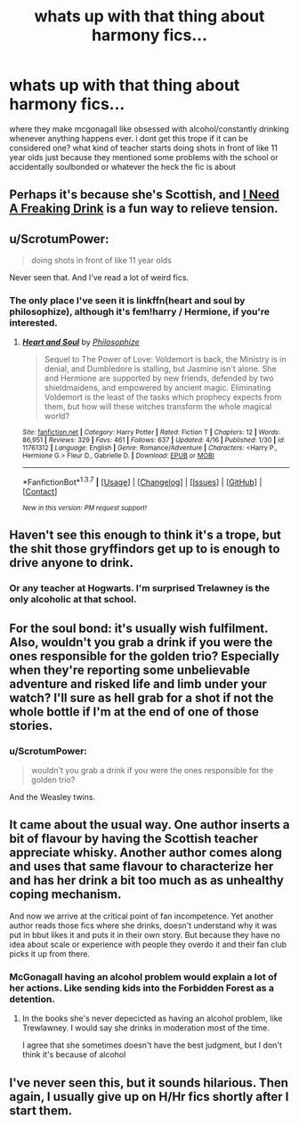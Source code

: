 #+TITLE: whats up with that thing about harmony fics...

* whats up with that thing about harmony fics...
:PROPERTIES:
:Author: echomoon137
:Score: 11
:DateUnix: 1462071721.0
:DateShort: 2016-May-01
:FlairText: Misc
:END:
where they make mcgonagall like obsessed with alcohol/constantly drinking whenever anything happens ever. i dont get this trope if it can be considered one? what kind of teacher starts doing shots in front of like 11 year olds just because they mentioned some problems with the school or accidentally soulbonded or whatever the heck the fic is about


** Perhaps it's because she's Scottish, and [[http://tvtropes.org/pmwiki/pmwiki.php/Main/INeedAFreakingDrink][I Need A Freaking Drink]] is a fun way to relieve tension.
:PROPERTIES:
:Author: Karinta
:Score: 7
:DateUnix: 1462076374.0
:DateShort: 2016-May-01
:END:


** u/ScrotumPower:
#+begin_quote
  doing shots in front of like 11 year olds
#+end_quote

Never seen that. And I've read a lot of weird fics.
:PROPERTIES:
:Author: ScrotumPower
:Score: 4
:DateUnix: 1462088811.0
:DateShort: 2016-May-01
:END:

*** The only place I've seen it is linkffn(heart and soul by philosophize), although it's fem!harry / Hermione, if you're interested.
:PROPERTIES:
:Author: Seeker0fTruth
:Score: 1
:DateUnix: 1462118747.0
:DateShort: 2016-May-01
:END:

**** [[http://www.fanfiction.net/s/11761312/1/][*/Heart and Soul/*]] by [[https://www.fanfiction.net/u/4752228/Philosophize][/Philosophize/]]

#+begin_quote
  Sequel to The Power of Love: Voldemort is back, the Ministry is in denial, and Dumbledore is stalling, but Jasmine isn't alone. She and Hermione are supported by new friends, defended by two shieldmaidens, and empowered by ancient magic. Eliminating Voldemort is the least of the tasks which prophecy expects from them, but how will these witches transform the whole magical world?
#+end_quote

^{/Site/: [[http://www.fanfiction.net/][fanfiction.net]] *|* /Category/: Harry Potter *|* /Rated/: Fiction T *|* /Chapters/: 12 *|* /Words/: 86,951 *|* /Reviews/: 329 *|* /Favs/: 461 *|* /Follows/: 637 *|* /Updated/: 4/16 *|* /Published/: 1/30 *|* /id/: 11761312 *|* /Language/: English *|* /Genre/: Romance/Adventure *|* /Characters/: <Harry P., Hermione G.> Fleur D., Gabrielle D. *|* /Download/: [[http://www.p0ody-files.com/ff_to_ebook/ffn-bot/index.php?id=11761312&source=ff&filetype=epub][EPUB]] or [[http://www.p0ody-files.com/ff_to_ebook/ffn-bot/index.php?id=11761312&source=ff&filetype=mobi][MOBI]]}

--------------

*FanfictionBot*^{1.3.7} *|* [[[https://github.com/tusing/reddit-ffn-bot/wiki/Usage][Usage]]] | [[[https://github.com/tusing/reddit-ffn-bot/wiki/Changelog][Changelog]]] | [[[https://github.com/tusing/reddit-ffn-bot/issues/][Issues]]] | [[[https://github.com/tusing/reddit-ffn-bot/][GitHub]]] | [[[https://www.reddit.com/message/compose?to=%2Fu%2Ftusing][Contact]]]

^{/New in this version: PM request support!/}
:PROPERTIES:
:Author: FanfictionBot
:Score: 1
:DateUnix: 1462118819.0
:DateShort: 2016-May-01
:END:


** Haven't see this enough to think it's a trope, but the shit those gryffindors get up to is enough to drive anyone to drink.
:PROPERTIES:
:Author: maxxie10
:Score: 5
:DateUnix: 1462094696.0
:DateShort: 2016-May-01
:END:

*** Or any teacher at Hogwarts. I'm surprised Trelawney is the only alcoholic at that school.
:PROPERTIES:
:Author: ViagraOnAPole
:Score: 2
:DateUnix: 1462225929.0
:DateShort: 2016-May-03
:END:


** For the soul bond: it's usually wish fulfilment. Also, wouldn't you grab a drink if you were the ones responsible for the golden trio? Especially when they're reporting some unbelievable adventure and risked life and limb under your watch? I'll sure as hell grab for a shot if not the whole bottle if I'm at the end of one of those stories.
:PROPERTIES:
:Author: firingmahlazors
:Score: 3
:DateUnix: 1462086418.0
:DateShort: 2016-May-01
:END:

*** u/ScrotumPower:
#+begin_quote
  wouldn't you grab a drink if you were the ones responsible for the golden trio?
#+end_quote

And the Weasley twins.
:PROPERTIES:
:Author: ScrotumPower
:Score: 2
:DateUnix: 1462088752.0
:DateShort: 2016-May-01
:END:


** It came about the usual way. One author inserts a bit of flavour by having the Scottish teacher appreciate whisky. Another author comes along and uses that same flavour to characterize her and has her drink a bit too much as as unhealthy coping mechanism.

And now we arrive at the critical point of fan incompetence. Yet another author reads those fics where she drinks, doesn't understand why it was put in bbut likes it and puts it in their own story. But because they have no idea about scale or experience with people they overdo it and their fan club picks it up from there.
:PROPERTIES:
:Author: Krististrasza
:Score: 1
:DateUnix: 1462098216.0
:DateShort: 2016-May-01
:END:

*** McGonagall having an alcohol problem would explain a lot of her actions. Like sending kids into the Forbidden Forest as a detention.
:PROPERTIES:
:Author: Starfox5
:Score: -1
:DateUnix: 1462099438.0
:DateShort: 2016-May-01
:END:

**** In the books she's never depecicted as having an alcohol problem, like Trewlawney. I would say she drinks in moderation most of the time.

I agree that she sometimes doesn't have the best judgment, but I don't think it's because of alcohol
:PROPERTIES:
:Author: chahn32
:Score: 3
:DateUnix: 1462111709.0
:DateShort: 2016-May-01
:END:


** I've never seen this, but it sounds hilarious. Then again, I usually give up on H/Hr fics shortly after I start them.
:PROPERTIES:
:Author: mistermisstep
:Score: 1
:DateUnix: 1462151967.0
:DateShort: 2016-May-02
:END:
